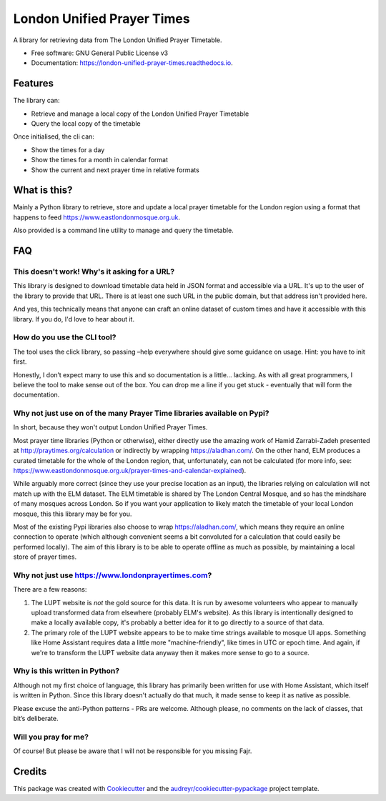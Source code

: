 London Unified Prayer Times
===========================

|image|

|image1|

|Documentation Status|

A library for retrieving data from The London Unified Prayer Timetable.

-  Free software: GNU General Public License v3
-  Documentation: https://london-unified-prayer-times.readthedocs.io.

Features
--------

The library can:

-  Retrieve and manage a local copy of the London Unified Prayer
   Timetable
-  Query the local copy of the timetable

Once initialised, the cli can:

-  Show the times for a day
-  Show the times for a month in calendar format
-  Show the current and next prayer time in relative formats

What is this?
-------------

Mainly a Python library to retrieve, store and update a local prayer
timetable for the London region using a format that happens to feed
https://www.eastlondonmosque.org.uk.

Also provided is a command line utility to manage and query the
timetable.

FAQ
---

This doesn't work! Why's it asking for a URL?
~~~~~~~~~~~~~~~~~~~~~~~~~~~~~~~~~~~~~~~~~~~~~

This library is designed to download timetable data held in JSON format
and accessible via a URL. It's up to the user of the library to provide
that URL. There is at least one such URL in the public domain, but that
address isn't provided here.

And yes, this technically means that anyone can craft an online dataset
of custom times and have it accessible with this library. If you do, I'd
love to hear about it.

How do you use the CLI tool?
~~~~~~~~~~~~~~~~~~~~~~~~~~~~

The tool uses the click library, so passing –help everywhere should give
some guidance on usage. Hint: you have to init first.

Honestly, I don’t expect many to use this and so documentation is a
little… lacking. As with all great programmers, I believe the tool to
make sense out of the box. You can drop me a line if you get stuck -
eventually that will form the documentation.

Why not just use on of the many Prayer Time libraries available on Pypi?
~~~~~~~~~~~~~~~~~~~~~~~~~~~~~~~~~~~~~~~~~~~~~~~~~~~~~~~~~~~~~~~~~~~~~~~~

In short, because they won't output London Unified Prayer Times.

Most prayer time libraries (Python or otherwise), either directly use
the amazing work of Hamid Zarrabi-Zadeh presented at
http://praytimes.org/calculation or indirectly by wrapping
https://aladhan.com/. On the other hand, ELM produces a curated
timetable for the whole of the London region, that, unfortunately, can
not be calculated (for more info, see:
https://www.eastlondonmosque.org.uk/prayer-times-and-calendar-explained).

While arguably more correct (since they use your precise location as an
input), the libraries relying on calculation will not match up with the
ELM dataset. The ELM timetable is shared by The London Central Mosque,
and so has the mindshare of many mosques across London. So if you want
your application to likely match the timetable of your local London
mosque, this this library may be for you.

Most of the existing Pypi libraries also choose to wrap
https://aladhan.com/, which means they require an online connection to
operate (which although convenient seems a bit convoluted for a
calculation that could easily be performed locally). The aim of this
library is to be able to operate offline as much as possible, by
maintaining a local store of prayer times.

Why not just use https://www.londonprayertimes.com?
~~~~~~~~~~~~~~~~~~~~~~~~~~~~~~~~~~~~~~~~~~~~~~~~~~~

There are a few reasons:

1. The LUPT website is *not* the gold source for this data. It is run by
   awesome volunteers who appear to manually upload transformed data
   from elsewhere (probably ELM's website). As this library is
   intentionally designed to make a locally available copy, it's
   probably a better idea for it to go directly to a source of that
   data.
2. The primary role of the LUPT website appears to be to make time
   strings available to mosque UI apps. Something like Home Assistant
   requires data a little more "machine-friendly", like times in UTC or
   epoch time. And again, if we're to transform the LUPT website data
   anyway then it makes more sense to go to a source.

Why is this written in Python?
~~~~~~~~~~~~~~~~~~~~~~~~~~~~~~

Although not my first choice of language, this library has primarily
been written for use with Home Assistant, which itself is written in
Python. Since this library doesn't actually do that much, it made sense
to keep it as native as possible.

Please excuse the anti-Python patterns - PRs are welcome. Although
please, no comments on the lack of classes, that bit’s deliberate.

Will you pray for me?
~~~~~~~~~~~~~~~~~~~~~

Of course! But please be aware that I will not be responsible for you
missing Fajr.

Credits
-------

This package was created with
`Cookiecutter <https://github.com/audreyr/cookiecutter>`__ and the
`audreyr/cookiecutter-pypackage <https://github.com/audreyr/cookiecutter-pypackage>`__
project template.

.. |image| image:: https://img.shields.io/pypi/v/london_unified_prayer_times.svg
   :target: https://pypi.python.org/pypi/london_unified_prayer_times
.. |image1| image:: https://img.shields.io/travis/sshaikh/london_unified_prayer_times.svg
   :target: https://travis-ci.com/sshaikh/london_unified_prayer_times
.. |Documentation Status| image:: https://readthedocs.org/projects/london-unified-prayer-times/badge/?version=latest
   :target: https://london-unified-prayer-times.readthedocs.io/en/latest/?badge=latest
